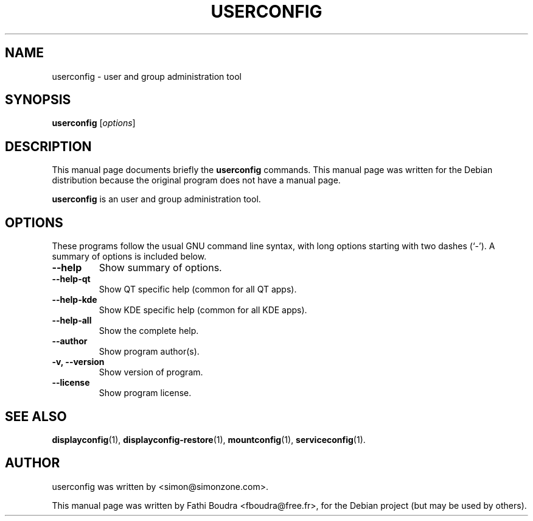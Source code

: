 .\" Hey, EMACS: -*- nroff -*-
.\" First parameter, NAME, should be all caps
.\" Second parameter, SECTION, should be 1-8, maybe w/ subsection
.\" other parameters are allowed: see man(7), man(1)
.\" Please adjust this date whenever revising the manpage.
.\" 
.\" Some roff macros, for reference:
.\" .nh        disable hyphenation
.\" .hy        enable hyphenation
.\" .ad l      left justify
.\" .ad b      justify to both left and right margins
.\" .nf        disable filling
.\" .fi        enable filling
.\" .br        insert line break
.\" .sp <n>    insert n+1 empty lines
.\" for manpage-specific macros, see man(7)
.TH "USERCONFIG" "1" "aout 2, 2005" "" ""
.SH "NAME"
userconfig \- user and group administration tool
.SH "SYNOPSIS"
.B userconfig
.RI [ options ]
.br 
.SH "DESCRIPTION"
This manual page documents briefly the
.B userconfig
commands. This manual page was written for the Debian distribution
because the original program does not have a manual page.
.PP 
.\" TeX users may be more comfortable with the \fB<whatever>\fP and
.\" \fI<whatever>\fP escape sequences to invode bold face and italics, 
.\" respectively.
\fBuserconfig\fP is an user and group administration tool.
.SH "OPTIONS"
These programs follow the usual GNU command line syntax, with long
options starting with two dashes (`\-').
A summary of options is included below.
.TP 
.B \-\-help
Show summary of options.
.TP 
.B \-\-help\-qt
Show QT specific help (common for all QT apps).
.TP 
.B \-\-help\-kde
Show KDE specific help (common for all KDE apps).
.TP 
.B \-\-help\-all
Show the complete help.
.TP 
.B \-\-author
Show program author(s).
.TP 
.B \-v, \-\-version
Show version of program.
.TP 
.B \-\-license
Show program license.
.SH "SEE ALSO"
.BR displayconfig (1),
.BR displayconfig-restore (1),
.BR mountconfig (1),
.BR serviceconfig (1).
.br 
.SH "AUTHOR"
userconfig was written by <simon@simonzone.com>.
.PP 
This manual page was written by Fathi Boudra <fboudra@free.fr>,
for the Debian project (but may be used by others).
